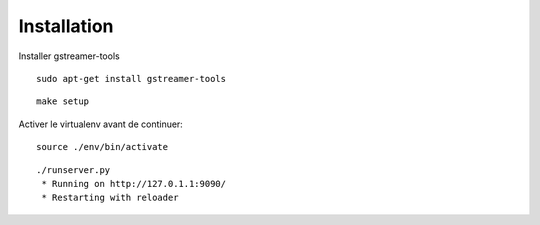 Installation
============

Installer gstreamer-tools

::
    
    sudo apt-get install gstreamer-tools


::

    make setup


Activer le virtualenv avant de continuer:


::

    source ./env/bin/activate


::

    ./runserver.py
     * Running on http://127.0.1.1:9090/
     * Restarting with reloader
